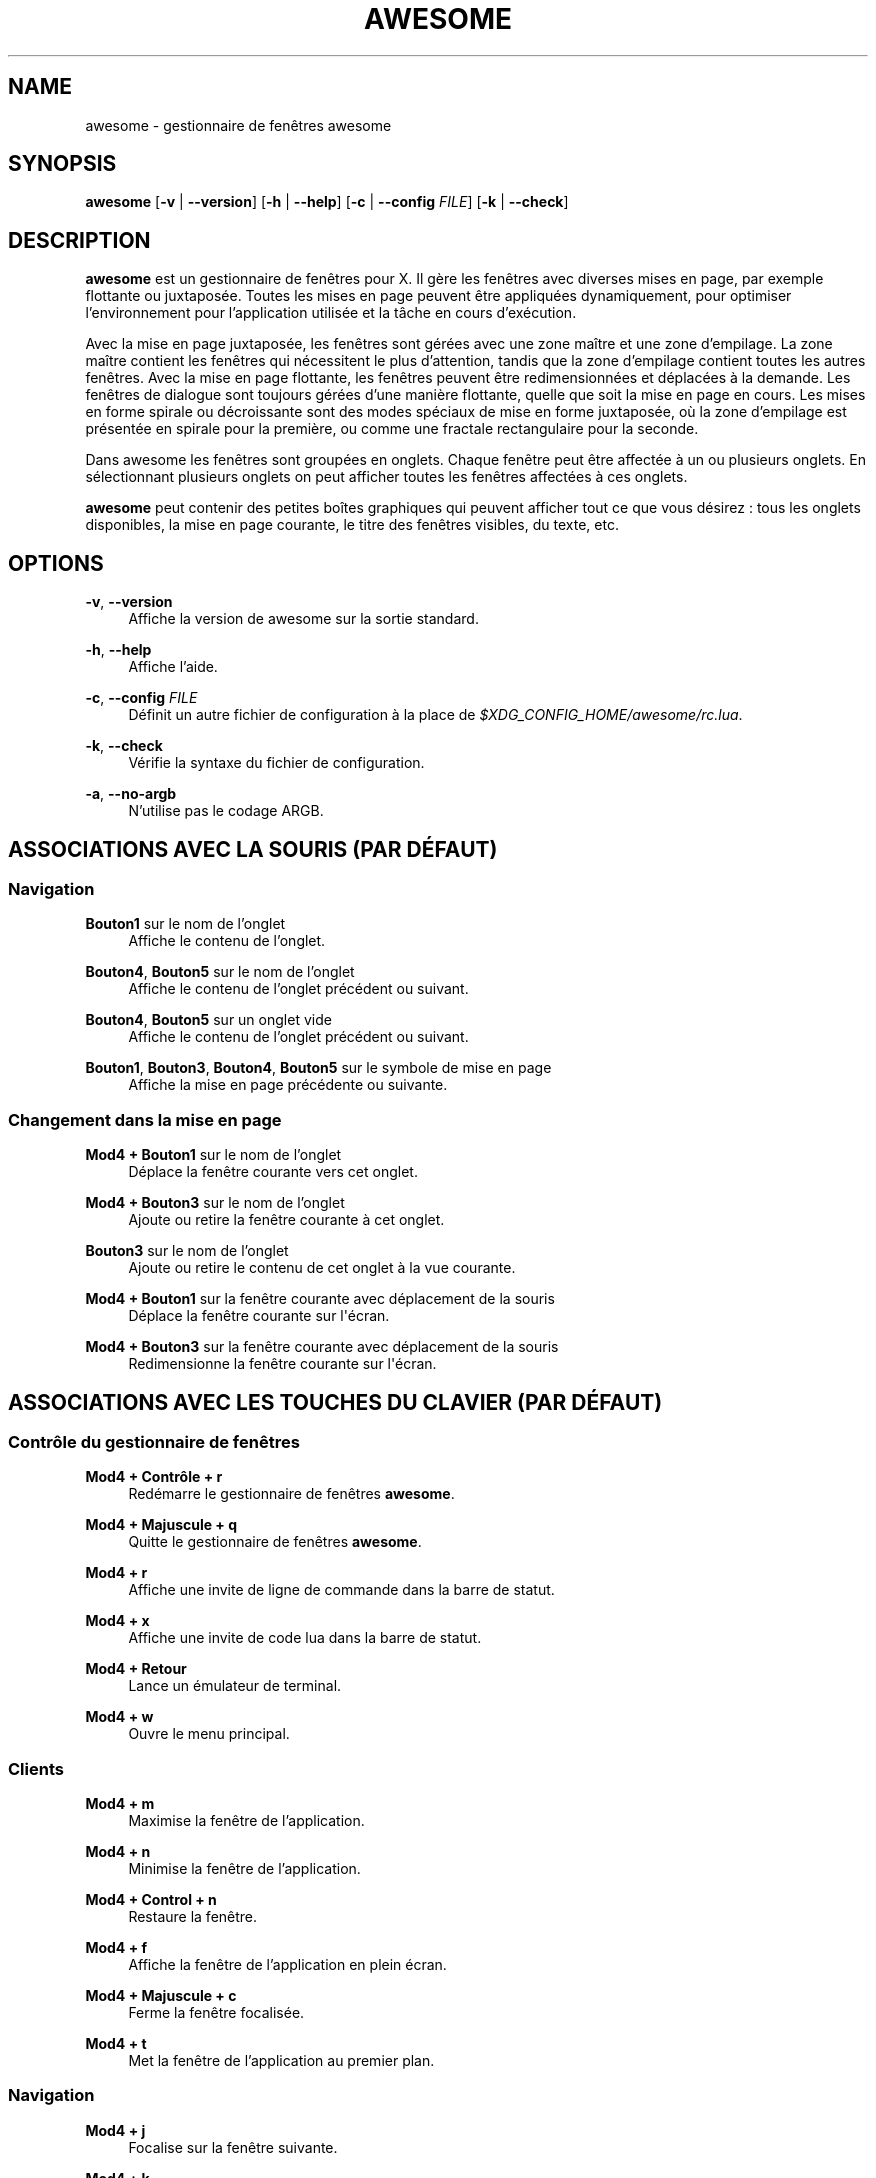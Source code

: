 '\" t
.\"     Title: awesome
.\"    Author: [FIXME: author] [see http://docbook.sf.net/el/author]
.\" Generator: DocBook XSL Stylesheets v1.78.1 <http://docbook.sf.net/>
.\"      Date: 09/22/2015
.\"    Manual: \ \&
.\"    Source: \ \&
.\"  Language: English
.\"
.TH "AWESOME" "1" "09/22/2015" "\ \&" "\ \&"
.\" -----------------------------------------------------------------
.\" * Define some portability stuff
.\" -----------------------------------------------------------------
.\" ~~~~~~~~~~~~~~~~~~~~~~~~~~~~~~~~~~~~~~~~~~~~~~~~~~~~~~~~~~~~~~~~~
.\" http://bugs.debian.org/507673
.\" http://lists.gnu.org/archive/html/groff/2009-02/msg00013.html
.\" ~~~~~~~~~~~~~~~~~~~~~~~~~~~~~~~~~~~~~~~~~~~~~~~~~~~~~~~~~~~~~~~~~
.ie \n(.g .ds Aq \(aq
.el       .ds Aq '
.\" -----------------------------------------------------------------
.\" * set default formatting
.\" -----------------------------------------------------------------
.\" disable hyphenation
.nh
.\" disable justification (adjust text to left margin only)
.ad l
.\" -----------------------------------------------------------------
.\" * MAIN CONTENT STARTS HERE *
.\" -----------------------------------------------------------------
.SH "NAME"
awesome \- gestionnaire de fen\(^etres awesome
.SH "SYNOPSIS"
.sp
\fBawesome\fR [\fB\-v\fR | \fB\-\-version\fR] [\fB\-h\fR | \fB\-\-help\fR] [\fB\-c\fR | \fB\-\-config\fR \fIFILE\fR] [\fB\-k\fR | \fB\-\-check\fR]
.SH "DESCRIPTION"
.sp
\fBawesome\fR est un gestionnaire de fen\(^etres pour X\&. Il g\(`ere les fen\(^etres avec diverses mises en page, par exemple flottante ou juxtapos\('ee\&. Toutes les mises en page peuvent \(^etre appliqu\('ees dynamiquement, pour optimiser l\(cqenvironnement pour l\(cqapplication utilis\('ee et la t\(^ache en cours d\(cqex\('ecution\&.
.sp
Avec la mise en page juxtapos\('ee, les fen\(^etres sont g\('er\('ees avec une zone ma\(^itre et une zone d\(cqempilage\&. La zone ma\(^itre contient les fen\(^etres qui n\('ecessitent le plus d\(cqattention, tandis que la zone d\(cqempilage contient toutes les autres fen\(^etres\&. Avec la mise en page flottante, les fen\(^etres peuvent \(^etre redimensionn\('ees et d\('eplac\('ees \(`a la demande\&. Les fen\(^etres de dialogue sont toujours g\('er\('ees d\(cqune mani\(`ere flottante, quelle que soit la mise en page en cours\&. Les mises en forme spirale ou d\('ecroissante sont des modes sp\('eciaux de mise en forme juxtapos\('ee, o\(`u la zone d\(cqempilage est pr\('esent\('ee en spirale pour la premi\(`ere, ou comme une fractale rectangulaire pour la seconde\&.
.sp
Dans awesome les fen\(^etres sont group\('ees en onglets\&. Chaque fen\(^etre peut \(^etre affect\('ee \(`a un ou plusieurs onglets\&. En s\('electionnant plusieurs onglets on peut afficher toutes les fen\(^etres affect\('ees \(`a ces onglets\&.
.sp
\fBawesome\fR peut contenir des petites bo\(^ites graphiques qui peuvent afficher tout ce que vous d\('esirez : tous les onglets disponibles, la mise en page courante, le titre des fen\(^etres visibles, du texte, etc\&.
.SH "OPTIONS"
.PP
\fB\-v\fR, \fB\-\-version\fR
.RS 4
Affiche la version de awesome sur la sortie standard\&.
.RE
.PP
\fB\-h\fR, \fB\-\-help\fR
.RS 4
Affiche l\(cqaide\&.
.RE
.PP
\fB\-c\fR, \fB\-\-config\fR \fIFILE\fR
.RS 4
D\('efinit un autre fichier de configuration \(`a la place de
\fI$XDG_CONFIG_HOME/awesome/rc\&.lua\fR\&.
.RE
.PP
\fB\-k\fR, \fB\-\-check\fR
.RS 4
V\('erifie la syntaxe du fichier de configuration\&.
.RE
.PP
\fB\-a\fR, \fB\-\-no\-argb\fR
.RS 4
N\(cqutilise pas le codage ARGB\&.
.RE
.SH "ASSOCIATIONS AVEC LA SOURIS (PAR D\('EFAUT)"
.SS "Navigation"
.PP
\fBBouton1\fR sur le nom de l\(cqonglet
.RS 4
Affiche le contenu de l\(cqonglet\&.
.RE
.PP
\fBBouton4\fR, \fBBouton5\fR sur le nom de l\(cqonglet
.RS 4
Affiche le contenu de l\(cqonglet pr\('ec\('edent ou suivant\&.
.RE
.PP
\fBBouton4\fR, \fBBouton5\fR sur un onglet vide
.RS 4
Affiche le contenu de l\(cqonglet pr\('ec\('edent ou suivant\&.
.RE
.PP
\fBBouton1\fR, \fBBouton3\fR, \fBBouton4\fR, \fBBouton5\fR sur le symbole de mise en page
.RS 4
Affiche la mise en page pr\('ec\('edente ou suivante\&.
.RE
.SS "Changement dans la mise en page"
.PP
\fBMod4 + Bouton1\fR sur le nom de l\(cqonglet
.RS 4
D\('eplace la fen\(^etre courante vers cet onglet\&.
.RE
.PP
\fBMod4 + Bouton3\fR sur le nom de l\(cqonglet
.RS 4
Ajoute ou retire la fen\(^etre courante \(`a cet onglet\&.
.RE
.PP
\fBBouton3\fR sur le nom de l\(cqonglet
.RS 4
Ajoute ou retire le contenu de cet onglet \(`a la vue courante\&.
.RE
.PP
\fBMod4 + Bouton1\fR sur la fen\(^etre courante avec d\('eplacement de la souris
.RS 4
D\('eplace la fen\(^etre courante sur l\*(Aq\('ecran\&.
.RE
.PP
\fBMod4 + Bouton3\fR sur la fen\(^etre courante avec d\('eplacement de la souris
.RS 4
Redimensionne la fen\(^etre courante sur l\*(Aq\('ecran\&.
.RE
.SH "ASSOCIATIONS AVEC LES TOUCHES DU CLAVIER (PAR D\('EFAUT)"
.SS "Contr\(^ole du gestionnaire de fen\(^etres"
.PP
\fBMod4 + Contr\(^ole + r\fR
.RS 4
Red\('emarre le gestionnaire de fen\(^etres
\fBawesome\fR\&.
.RE
.PP
\fBMod4 + Majuscule + q\fR
.RS 4
Quitte le gestionnaire de fen\(^etres
\fBawesome\fR\&.
.RE
.PP
\fBMod4 + r\fR
.RS 4
Affiche une invite de ligne de commande dans la barre de statut\&.
.RE
.PP
\fBMod4 + x\fR
.RS 4
Affiche une invite de code lua dans la barre de statut\&.
.RE
.PP
\fBMod4 + Retour\fR
.RS 4
Lance un \('emulateur de terminal\&.
.RE
.PP
\fBMod4 + w\fR
.RS 4
Ouvre le menu principal\&.
.RE
.SS "Clients"
.PP
\fBMod4 + m\fR
.RS 4
Maximise la fen\(^etre de l\(cqapplication\&.
.RE
.PP
\fBMod4 + n\fR
.RS 4
Minimise la fen\(^etre de l\(cqapplication\&.
.RE
.PP
\fBMod4 + Control + n\fR
.RS 4
Restaure la fen\(^etre\&.
.RE
.PP
\fBMod4 + f\fR
.RS 4
Affiche la fen\(^etre de l\(cqapplication en plein \('ecran\&.
.RE
.PP
\fBMod4 + Majuscule + c\fR
.RS 4
Ferme la fen\(^etre focalis\('ee\&.
.RE
.PP
\fBMod4 + t\fR
.RS 4
Met la fen\(^etre de l\(cqapplication au premier plan\&.
.RE
.SS "Navigation"
.PP
\fBMod4 + j\fR
.RS 4
Focalise sur la fen\(^etre suivante\&.
.RE
.PP
\fBMod4 + k\fR
.RS 4
Focalise sur la fen\(^etre pr\('ec\('edente\&.
.RE
.PP
\fBMod4 + u\fR
.RS 4
Focalise sur la premi\(`ere fen\(^etre urgente\&.
.RE
.PP
\fBMod4 + Fl\(`eche Gauche\fR
.RS 4
Affiche l\(cqonglet pr\('ec\('edent\&.
.RE
.PP
\fBMod4 + Fl\(`eche Droite\fR
.RS 4
Affiche l\(cqonglet suivant\&.
.RE
.PP
\fBMod4 + 1\-9\fR
.RS 4
Affiche le contenu de l\(cqonglet 1 \(`a 9\&.
.RE
.PP
\fBMod4 + Contr\(^ole + j\fR
.RS 4
Focalise sur l\*(Aq\('ecran d\(cqaffichage suivant et y d\('eplace la souris\&.
.RE
.PP
\fBMod4 + Contr\(^ole + k\fR
.RS 4
Focalise sur l\*(Aq\('ecran d\(cqaffichage pr\('ec\('edent et y d\('eplace la souris\&.
.RE
.PP
\fBMod4 + \('Echappement\fR
.RS 4
Affiche l\(cqonglet s\('electionn\('e pr\('ec\('edemment\&.
.RE
.SS "Layout modification"
.PP
\fBMod4 + Majuscule + j\fR
.RS 4
Intervertit la fen\(^etre courante avec la suivante\&.
.RE
.PP
\fBMod4 + Majuscule + k\fR
.RS 4
Intervertit la fen\(^etre courante avec la pr\('ec\('edente\&.
.RE
.PP
\fBMod4 + o\fR
.RS 4
D\('eplace le client vers l\*(Aq\('ecran suivant\&.
.RE
.PP
\fBMod4 + h\fR
.RS 4
Diminue la largeur de la fen\(^etre\-ma\(^itre de 5%\&.
.RE
.PP
\fBMod4 + l\fR
.RS 4
Augmente la largeur de la fen\(^etre\-ma\(^itre de 5%\&.
.RE
.PP
\fBMod4 + Majuscule + h\fR
.RS 4
Augmente de 1 le nombre de fen\(^etres\-ma\(^itre\&.
.RE
.PP
\fBMod4 + Majuscule + l\fR
.RS 4
Diminue de 1 le nombre de fen\(^etres\-ma\(^itre\&.
.RE
.PP
\fBMod4 + Contr\(^ole + h\fR
.RS 4
Augmente de 1 le nombre de colonnes pour les fen\(^etres non\-ma\(^itre\&.
.RE
.PP
\fBMod4 + Contr\(^ole + l\fR
.RS 4
Diminue de 1 le nombre de colonnes pour les fen\(^etres non\-ma\(^itre\&.
.RE
.PP
\fBMod4 + Espace\fR
.RS 4
Affiche la mise en page suivante\&.
.RE
.PP
\fBMod4 + Majuscule + Espace\fR
.RS 4
Affiche la mise en page pr\('ec\('edente\&.
.RE
.PP
\fBMod4 + Contr\(^ole + Espace\fR
.RS 4
Rend la fen\(^etre flottante, ou fixe si elle est d\('ej\(`a flottante\&.
.RE
.PP
\fBMod4 + Contr\(^ole + Retour\fR
.RS 4
Intervertit la fen\(^etre focalis\('ee avec la fen\(^etre\-ma\(^itre\&.
.RE
.PP
\fBMod4 + Contr\(^ole + 1\-9\fR
.RS 4
Ajoute ou supprime le contenu de l\(cqonglet 1 \(`a 9 \(`a l\(cqonglet courant\&.
.RE
.PP
\fBMod4 + Majuscule + 1\-9\fR
.RS 4
D\('eplace la fen\(^etre courante dans l\(cqonglet 1 \(`a 9\&.
.RE
.PP
\fBMod4 + Majuscule + Contr\(^ole + 1\-9\fR
.RS 4
Ajoute ou retire la fen\(^etre courante \(`a l\(cqonglet 1 \(`a 9\&.
.RE
.SH "PERSONNALISATION"
.sp
\fBawesome\fR peut \(^etre personnalis\('e en cr\('eant un fichier sp\('ecifique \fI$XDG_CONFIG_HOME/awesome/rc\&.lua\fR\&.
.SH "SIGNAUX"
.sp
\fBawesome\fR peut \(^etre red\('emarr\('e en lui envoyant un signal SIGHUP\&.
.SH "VOIR AUSSI"
.sp
\fBawesomerc\fR(5) \fBawesome\-client\fR(1)
.SH "BOGUES"
.sp
Bien s\(^ur il n\(cqy a aucun bogue dans \fBawesome\fR ! Il peut seulement y avoir des comportements inattendus\&...
.SH "AUTEURS"
.sp
Julien Danjou <\m[blue]\fBjulien@danjou\&.info\fR\m[]\&\s-2\u[1]\d\s+2> et d\(cqautres personnes\&.
.SH "WWW"
.sp
\m[blue]\fBhttp://awesome\&.naquadah\&.org\fR\m[]
.SH "TRADUCTION"
.sp
Ce document est une traduction, r\('ealis\('ee par Jean\-Luc Duflot <jl POING duflot CHEZ laposte POING net> le 20 f\('evrier 2012\&.
.sp
L\*(Aq\('equipe de traduction a fait le maximum pour r\('ealiser une adaptation fran\(,caise de qualit\('e\&. La version anglaise la plus \(`a jour de ce document est toujours consultable via la commande : LANGUAGE=en man awesome\&. N\(cqh\('esitez pas \(`a signaler \(`a l\(cqauteur ou au traducteur, selon le cas, toute erreur dans cette page de manuel\&.
.SH "NOTES"
.IP " 1." 4
julien@danjou.info
.RS 4
\%mailto:julien@danjou.info
.RE
